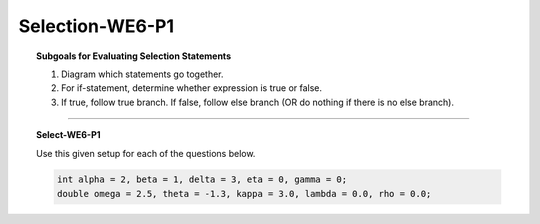 Selection-WE6-P1
---------------------

.. qnum::
   :prefix: Q
   :start: 16

    
.. topic:: Subgoals for Evaluating Selection Statements

   1. Diagram which statements go together.
   
   2. For if-statement, determine whether expression is true or false.
   
   3. If true, follow true branch. If false, follow else branch (OR do nothing if there is no else branch).

-----------------------------------------------------------------------------------------------------------------------------------------------------

.. topic:: Select-WE6-P1

   .. clickablearea:: ca-Select-WE6-P1-16
      :question: Click on the if-statement that must be TRUE in order to execute the line ``e = 3;`` in the following code.
      :iscode:
      
      :click-incorrect:if (x > y):endclick:
      {
         :click-incorrect:if (a > b):endclick:
            e = 1;
         :click-incorrect:else:endclick:
            e = 2;
      }
      :click-incorrect:else:endclick:
         :click-correct:if (a < b):endclick:
            e = 3;
         :click-incorrect:else:endclick:
            e = 4;
            
            
   .. clickablearea:: ca-Select-WE6-P1-17
      :question: Click on the if-statement that must be FALSE in order to execute the line ``e = 2;`` in the following code.
      :iscode:
      
      :click-incorrect:if (x > y):endclick:
      {
         :click-correct:if (a > b):endclick:
            e = 1;
         :click-incorrect:else:endclick:
            e = 2;
      }
      :click-incorrect:else
         :click-incorrect:if (a < b):endclick:
            e = 3;
         :click-incorrect:else:endclick:
            e = 4;


   Use this given setup for each of the questions below.
   
   .. code-block:: java
      
      int alpha = 2, beta = 1, delta = 3, eta = 0, gamma = 0;
      double omega = 2.5, theta = -1.3, kappa = 3.0, lambda = 0.0, rho = 0.0;

   .. fillintheblank:: fill-Select-WE5-P1-18
   
      After executing the following code, the value in variable ``eta`` is |blank|.
   
      .. code-block:: java
      
         if (omega > kappa)
         {
            if (alpha > delta)
               eta = 5;
            else
               eta = 4;
         }
         else
            if (alpha < delta)
               eta = 3;
            else 
               eta = 2;

      - :3: Correct
        :x: Incorrect. 


   .. fillintheblank:: fill-Select-WE5-P1-19
   
      After executing the following code, the value in variable ``a`` is |blank| and the value in variable ``b`` is |blank|.
   
      .. code-block:: java
      
         int a = -5;
         int b = 5;
         if (a < 0)
            if (b > 0)
               a = b;
         else
            a = b + 10;
            b = b + 3;

      - :5: Correct
        :x: Incorrect. 
      - :8: Correct
        :x: Incorrect.
   
   
   .. fillintheblank:: fill-Select-WE5-P1-20
   
      After executing the following code, the value in variable ``x`` is |blank| and the value in variable ``y`` is |blank|.
   
      .. code-block:: java
      
         int x = -8;
         int y = 10;
         if (x < 0)
         {
            if (y < 0)
            x = y;
         }
         else
            x = y +10;
            y = x + y;

      - :-8: Correct
        :x: Incorrect. 
      - :2: Correct
        :x: Incorrect.


.. activecode:: ac-select-we6-p1
   :language: java

   public class main{
      public static void main(String args[]){      

      }
   }